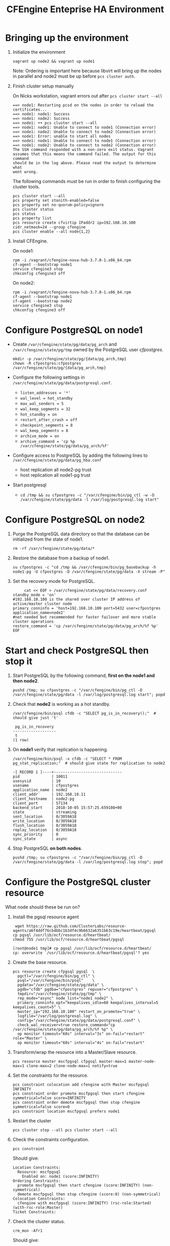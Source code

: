 #+Title: CFEngine Enteprise HA Environment


* Bringing up the environment

1) Initialize the environment

   #+BEGIN_SRC shell
     vagrant up node2 && vagrant up node1
   #+END_SRC

   Note: Ordering is important here
   because libvirt will bring up the nodes in parallel and node2 must be up
   before ~pcs cluster auth~.

2) Finish cluster setup manually

   On Nicks workstation, vagrant errors out after ~pcs cluster start --all~
   
   #+BEGIN_EXAMPLE
     ==> node1: Restarting pcsd on the nodes in order to reload the certificates...
     ==> node1: node1: Success
     ==> node1: node2: Success
     ==> node1: ++ pcs cluster start --all
     ==> node1: node1: Unable to connect to node1 (Connection error)
     ==> node1: node2: Unable to connect to node2 (Connection error)
     ==> node1: Error: unable to start all nodes
     ==> node1: node1: Unable to connect to node1 (Connection error)
     ==> node1: node2: Unable to connect to node2 (Connection error)
     The SSH command responded with a non-zero exit status. Vagrant
     assumes that this means the command failed. The output for this command
     should be in the log above. Please read the output to determine what
     went wrong.
   #+END_EXAMPLE
   
   The following commands must be run in order to finish configuring the cluster
   tools.

   #+BEGIN_SRC shell
     pcs cluster start --all
     pcs property set stonith-enabled=false
     pcs property set no-quorum-policy=ignore
     pcs cluster status
     pcs status
     pcs property list
     pcs resource create cfvirtip IPaddr2 ip=192.168.10.100 cidr_netmask=24 --group cfengine
     pcs cluster enable --all node{1,2}
   #+END_SRC

3) Install CFEngine.
 
   On node1:
   
   #+BEGIN_SRC shell
     rpm -i /vagrant/cfengine-nova-hub-3.7.8-1.x86_64.rpm 
     cf-agent --bootstrap node1
     service cfengine3 stop
     chkconfig cfengine3 off
   #+END_SRC
   
   On node2:
   
   #+BEGIN_SRC shell
     rpm -i /vagrant/cfengine-nova-hub-3.7.8-1.x86_64.rpm 
     cf-agent --bootstrap node1
     cf-agent --bootstrap node2
     service cfengine3 stop
     chkconfig cfengine3 off
   #+END_SRC
   
* Configure PostgreSQL on node1
   - Create =/var/cfengine/state/pg/data/pg_arch= and
     =/var/cfengine/state/pg/tmp= owned by the PostgreSQL user /cfpostgres/.
     
     #+BEGIN_SRC shell
       mkdir -p /var/cfengine/state/pg/{data/pg_arch,tmp}
       chown -R cfpostgres:cfpostgres /var/cfengine/state/pg/{data/pg_arch,tmp}
     #+END_SRC
     
   - Configure the following settings in
     =/var/cfengine/state/pg/data/postgresql.conf=.
     - =listen_addresses = '*'=
     - =wal_level = hot_standby=
     - =max_wal_senders = 5=
     - =wal_keep_segments = 32=
     - =hot_standby = on=
     - =restart_after_crash = off=
     - =checkpoint_segments = 8=
     - =wal_keep_segments = 8=
     - =archive_mode = on=
     - =archive_command = 'cp %p /var/cfengine/state/pg/data/pg_arch/%f'=
 
   - Configure access to PostgreSQL by adding the following lines to =/var/cfengine/state/pg/data/pg_hba.conf=
     - host replication all node2-pg trust
     - host replication all node1-pg trust

   - Start postgresql
     - ~cd /tmp && su cfpostgres -c "/var/cfengine/bin/pg_ctl -w -D /var/cfengine/state/pg/data -l /var/log/postgresql.log start"~

* Configure PostgreSQL on node2

1) Purge the PostgreSQL data directory so that the database can be initialized
   from the state of node1.

   #+BEGIN_SRC shell
     rm -rf /var/cfengine/state/pg/data/* 
   #+END_SRC

2) Restore the database from a backup of node1.

   #+BEGIN_SRC shell
     su cfpostgres -c "cd /tmp && /var/cfengine/bin/pg_basebackup -h node1-pg -U cfpostgres -D /var/cfengine/state/pg/data -X stream -P" 
   #+END_SRC 

3) Set the recovery mode for PostgreSQL.

   #+BEGIN_SRC shell
     cat << EOF > /var/cfengine/state/pg/data/recovery.conf
standby_mode = 'on'
#192.168.10.100 is the shared over cluster IP address of active/master cluster node
primary_conninfo = 'host=192.168.10.100 port=5432 user=cfpostgres application_name=node2'
#not needed but recommended for faster failover and more stable cluster operations
restore_command = 'cp /var/cfengine/state/pg/data/pg_arch/%f %p'
EOF
   #+END_SRC

* Start and check PostgreSQL then stop it

1) Start PostgreSQL by the following command, *first on the node1 and then node2*.

   #+BEGIN_SRC shell
     pushd /tmp; su cfpostgres -c "/var/cfengine/bin/pg_ctl -D /var/cfengine/state/pg/data -l /var/log/postgresql.log start"; popd
   #+END_SRC

2) Check that *node2* is working as a hot standby.

   #+BEGIN_SRC shell
     /var/cfengine/bin/psql cfdb -c "SELECT pg_is_in_recovery();"  # should give just 't'
   #+END_SRC

   #+Caption: Example output node2 recovery state 
   #+BEGIN_EXAMPLE
     pg_is_in_recovery 
    -------------------
     t
    (1 row)
   #+END_EXAMPLE

3) On *node1* verify that replication is happening.

   #+BEGIN_SRC shell
     /var/cfengine/bin/psql -x cfdb -c "SELECT * FROM pg_stat_replication;"  # should give state for replication to node2
   #+END_SRC

   #+BEGIN_EXAMPLE
   -[ RECORD 1 ]----+------------------------------
   pid              | 10011
   usesysid         | 10
   usename          | cfpostgres
   application_name | node2
   client_addr      | 192.168.10.11
   client_hostname  | node2-pg
   client_port      | 57134
   backend_start    | 2018-10-05 15:57:25.659108+00
   state            | streaming
   sent_location    | 0/3059A18
   write_location   | 0/3059A18
   flush_location   | 0/3059A18
   replay_location  | 0/3059A18
   sync_priority    | 0
   sync_state       | async
   #+END_EXAMPLE

4) Stop PostgreSQL *on both nodes*.

   #+BEGIN_SRC shell
     pushd /tmp; su cfpostgres -c "/var/cfengine/bin/pg_ctl -D /var/cfengine/state/pg/data -l /var/log/postgresql.log stop"; popd
   #+END_SRC

* Configure the PostgreSQL cluster resource

What node should these be run on?

1) Install the pgsql resource agent

  #+BEGIN_SRC shell
    wget https://raw.github.com/ClusterLabs/resource-agents/a6f4ddf76cb4bbc1b3df4c9b6632a6351b63c19e/heartbeat/pgsql
   cp pgsql /usr/lib/ocf/resource.d/heartbeat/
   chmod 755 /usr/lib/ocf/resource.d/heartbeat/pgsql 
  #+END_SRC

  #+BEGIN_EXAMPLE
    [root@node1 tmp]# cp pgsql /usr/lib/ocf/resource.d/heartbeat/
    cp: overwrite `/usr/lib/ocf/resource.d/heartbeat/pgsql'? yes
  #+END_EXAMPLE  

2) Create the base resource.

   #+BEGIN_SRC shell
     pcs resource create cfpgsql pgsql  \
       pgctl="/var/cfengine/bin/pg_ctl" \
       psql="/var/cfengine/bin/psql"    \
       pgdata="/var/cfengine/state/pg/data" \
       pgdb="cfdb" pgdba="cfpostgres" repuser="cfpostgres" \
       tmpdir="/var/cfengine/state/pg/tmp" \
       rep_mode="async" node_list="node1 node2" \
       primary_conninfo_opt="keepalives_idle=60 keepalives_interval=5 keepalives_count=5" \
       master_ip="192.168.10.100" restart_on_promote="true" \
       logfile="/var/log/postgresql.log" \
       config="/var/cfengine/state/pg/data/postgresql.conf" \
       check_wal_receiver=true restore_command="cp /var/cfengine/state/pg/data/pg_arch/%f %p" \
       op monitor timeout="60s" interval="3s" on-fail="restart" role="Master" \
       op monitor timeout="60s" interval="4s" on-fail="restart"
   #+END_SRC

3) Transform/wrap the resource into a Master/Slave resource.

   #+BEGIN_SRC shell
     pcs resource master mscfpgsql cfpgsql master-max=1 master-node-max=1 clone-max=2 clone-node-max=1 notify=true
   #+END_SRC

4) Set the constraints for the resource.

   #+BEGIN_SRC shell
     pcs constraint colocation add cfengine with Master mscfpgsql INFINITY
     pcs constraint order promote mscfpgsql then start cfengine symmetrical=false score=INFINITY
     pcs constraint order demote mscfpgsql then stop cfengine symmetrical=false score=0
     pcs constraint location mscfpgsql prefers node1
   #+END_SRC

5) Restart the cluster

   #+BEGIN_SRC shell
     pcs cluster stop --all pcs cluster start --all
   #+END_SRC
  
6) Check the constraints configuration.

   #+BEGIN_SRC shell
     pcs constraint
   #+END_SRC

   Should give:

   #+BEGIN_EXAMPLE
     Location Constraints:
       Resource: mscfpgsql
         Enabled on: node1 (score:INFINITY)
     Ordering Constraints:
       promote mscfpgsql then start cfengine (score:INFINITY) (non-symmetrical)
       demote mscfpgsql then stop cfengine (score:0) (non-symmetrical)
     Colocation Constraints:
       cfengine with mscfpgsql (score:INFINITY) (rsc-role:Started) (with-rsc-role:Master)
     Ticket Constraints:
   #+END_EXAMPLE

7) Check the cluster status.

   #+BEGIN_SRC shell
     crm_mon -Afr1
   #+END_SRC

   Should give:

   #+BEGIN_EXAMPLE
     Stack: cman
     Current DC: node2 (version 1.1.18-3.el6-bfe4e80420) - partition with quorum
     Last updated: Fri Oct  5 10:03:01 2018
     Last change: Fri Oct  5 09:58:49 2018 by root via crm_attribute on node1

     2 nodes configured
     3 resources configured

     Online: [ node1 node2 ]

     Full list of resources:

      Resource Group: cfengine
          cfvirtip	(ocf::heartbeat:IPaddr2):	Started node1
      Master/Slave Set: mscfpgsql [cfpgsql]
          Masters: [ node1 ]
          Slaves: [ node2 ]

     Node Attributes:
     * Node node1:
         + cfpgsql-data-status             	: LATEST    
         + cfpgsql-master-baseline         	: 0000000004000090
         + cfpgsql-receiver-status         	: ERROR     
         + cfpgsql-status                  	: PRI       
         + master-cfpgsql                  	: 1000      
     * Node node2:
         + cfpgsql-data-status             	: STREAMING|ASYNC
         + cfpgsql-receiver-status         	: normal    
         + cfpgsql-status                  	: HS:async  
         + master-cfpgsql                  	: 100       

     Migration Summary:
     * Node node2:
     * Node node1:
   #+END_EXAMPLE
   
* Check that PostgreSQL HA works

1) Take the *node1* down.

   #+BEGIN_SRC shell
     vagrant halt node1
   #+END_SRC

2) Check that the migration happened and *node2* is now the active (master) node.

   #+BEGIN_SRC shell
     crm_mon -Afr1
   #+END_SRC

   Should give:

   #+BEGIN_SRC
     Stack: cman
     Current DC: node2 (version 1.1.18-3.el6-bfe4e80420) - partition with quorum
     Last updated: Fri Oct  5 10:04:21 2018
     Last change: Fri Oct  5 10:03:48 2018 by root via crm_attribute on node2

     2 nodes configured
     3 resources configured

     Online: [ node2 ]
     OFFLINE: [ node1 ]

     Full list of resources:

      Resource Group: cfengine
          cfvirtip	(ocf::heartbeat:IPaddr2):	Started node2
      Master/Slave Set: mscfpgsql [cfpgsql]
          Masters: [ node2 ]
          Stopped: [ node1 ]

     Node Attributes:
     * Node node2:
         + cfpgsql-data-status             	: LATEST    
         + cfpgsql-master-baseline         	: 0000000005000090
         + cfpgsql-receiver-status         	: ERROR     
         + cfpgsql-status                  	: PRI       
         + master-cfpgsql                  	: 1000      

     Migration Summary:
     * Node node2:
   #+END_SRC

3) Start *node1* again.

   #+BEGIN_SRC shell
     vagrant up node1
   #+END_SRC

4) Check the cluster status.

   #+BEGIN_SRC shell
     crm_mon -Afr1
   #+END_SRC

   Should give something like this (note the /DISCONNECT/ status on *node1*):

   #+BEGIN_SRC shell
     Stack: cman
     Current DC: node2 (version 1.1.18-3.el6-bfe4e80420) - partition with quorum
     Last updated: Fri Oct  5 10:05:51 2018
     Last change: Fri Oct  5 10:03:48 2018 by root via crm_attribute on node2

     2 nodes configured
     3 resources configured

     Online: [ node1 node2 ]

     Full list of resources:

      Resource Group: cfengine
          cfvirtip	(ocf::heartbeat:IPaddr2):	Started node2
      Master/Slave Set: mscfpgsql [cfpgsql]
          Masters: [ node2 ]
          Stopped: [ node1 ]

     Node Attributes:
     * Node node1:
         + cfpgsql-data-status             	: DISCONNECT
         + cfpgsql-status                  	: STOP      
         + master-cfpgsql                  	: -INFINITY 
     * Node node2:
         + cfpgsql-data-status             	: LATEST    
         + cfpgsql-master-baseline         	: 0000000005000090
         + cfpgsql-receiver-status         	: ERROR     
         + cfpgsql-status                  	: PRI       
         + master-cfpgsql                  	: 1000      

     Migration Summary:
     * Node node2:
     * Node node1:
        cfpgsql: migration-threshold=1 fail-count=1000000 last-failure='Fri Oct  5 10:05:33 2018'

     Failed Actions:
     * cfpgsql_start_0 on node1 'unknown error' (1): call=15, status=complete, exitreason='',
         last-rc-change='Fri Oct  5 10:05:33 2018', queued=0ms, exec=121ms
   #+END_SRC

5) Check that it is the concistency lock causing the failure.

   #+BEGIN_SRC shell
     pcs resource debug-start cfpgsql
   #+END_SRC

   Should give:

   #+BEGIN_SRC
     Operation start for cfpgsql:0 (ocf:heartbeat:pgsql) returned: 'unknown error' (1)
      >  stderr: ERROR: My data may be inconsistent. You have to remove /var/cfengine/state/pg/tmp/PGSQL.lock file to force start.
   #+END_SRC

6) Remove the lock from *node1* and start the resource.

   #+BEGIN_SRC shell
     rm -f /var/cfengine/state/pg/tmp/PGSQL.lock
     pcs resource debug-start cfpgsql
   #+END_SRC

7) Check the cluster status.

   #+BEGIN_SRC shell
     crm_mon -Afr1
   #+END_SRC

   Should give something like this (i.e. states swapped between node1 and node2 compared to the original state):

   #+BEGIN_SRC shell
     Stack: cman
     Current DC: node2 (version 1.1.18-3.el6-bfe4e80420) - partition with quorum
     Last updated: Fri Oct  5 12:07:38 2018
     Last change: Fri Oct  5 10:09:42 2018 by root via crm_attribute on node2

     2 nodes configured
     3 resources configured

     Online: [ node1 node2 ]

     Full list of resources:

      Resource Group: cfengine
          cfvirtip	(ocf::heartbeat:IPaddr2):	Started node2
      Master/Slave Set: mscfpgsql [cfpgsql]
          Masters: [ node2 ]
          Stopped: [ node1 ]

     Node Attributes:
     * Node node1:
         + cfpgsql-data-status             	: STREAMING|ASYNC
         + cfpgsql-receiver-status         	: normal    
         + cfpgsql-status                  	: HS:async  
         + master-cfpgsql                  	: 100       
     * Node node2:
         + cfpgsql-data-status             	: LATEST    
         + cfpgsql-master-baseline         	: 0000000005000090
         + cfpgsql-receiver-status         	: ERROR     
         + cfpgsql-status                  	: PRI       
         + master-cfpgsql                  	: 1000      

     Migration Summary:
     * Node node2:
     * Node node1:
        cfpgsql: migration-threshold=1 fail-count=1000000 last-failure='Fri Oct  5 10:05:33 2018'

     Failed Actions:
     * cfpgsql_start_0 on node1 'unknown error' (1): call=15, status=complete, exitreason='',
         last-rc-change='Fri Oct  5 10:05:33 2018', queued=0ms, exec=121ms
   #+END_SRC

8) Take the *node2* down.

   #+BEGIN_SRC shell
     vagrant halt node2
   #+END_SRC

9) Check that the migration happened and *node1* is now the active (master) node.

   #+BEGIN_SRC shell
     crm_mon -Afr1
   #+END_SRC

=¯\_(ツ)_/¯=

cfvirtip is Stopped, but it should be running.

   #+BEGIN_EXAMPLE
   
   #+END_EXAMPLE

